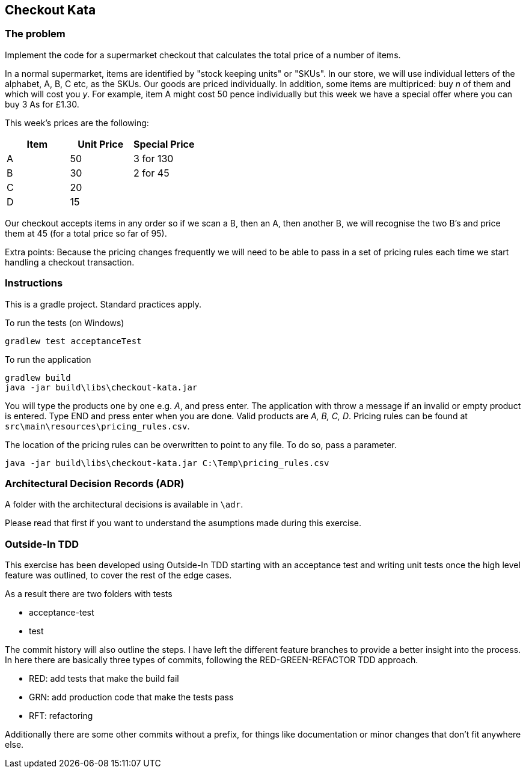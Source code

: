 == Checkout Kata

=== The problem

Implement the code for a supermarket checkout that calculates the total price of a number of items.


In a normal supermarket, items are identified by "stock keeping units" or "SKUs". In our store, we will use
individual letters of the alphabet, A, B, C etc, as the SKUs. Our goods are priced individually. In addition,
some items are multipriced: buy _n_ of them and which will cost you _y_. For example, item A might cost 50
pence individually but this week we have a special offer where you can buy 3 As for £1.30.


This week's prices are the following:


[options="header"]
|=======================
|Item |Unit Price | Special Price
|A    |50         |3 for 130
|B    |30         |2 for 45
|C    |20         |
|D    |15         |
|=======================


Our checkout accepts items in any order so if we scan a B, then an A, then another B, we will recognise
the two B's and price them at 45 (for a total price so far of 95).


Extra points: Because the pricing changes frequently we will need to be able to pass in a set of pricing
rules each time we start handling a checkout transaction.

=== Instructions

This is a gradle project. Standard practices apply.

To run the tests (on Windows)

```
gradlew test acceptanceTest
```

To run the application

```
gradlew build
java -jar build\libs\checkout-kata.jar
```

You will type the products one by one e.g. _A_, and press enter. The application with throw a message if an invalid or empty product is entered. Type END and press enter when you are done. Valid products are _A, B, C, D_. Pricing rules can be found at `src\main\resources\pricing_rules.csv`.

The location of the pricing rules can be overwritten to point to any file. To do so, pass a parameter.

```
java -jar build\libs\checkout-kata.jar C:\Temp\pricing_rules.csv
```

=== Architectural Decision Records (ADR)


A folder with the architectural decisions is available in `\adr`.


Please read that first if you want to understand the asumptions made during this exercise.


=== Outside-In TDD


This exercise has been developed using Outside-In TDD starting with an acceptance test and writing unit tests once the high level feature was outlined, to cover the rest of the edge cases.

As a result there are two folders with tests

- acceptance-test
- test

The commit history will also outline the steps. I have left the different feature branches to provide a better insight into the process. In here there are basically three types of commits, following the RED-GREEN-REFACTOR TDD approach.

- RED: add tests that make the build fail
- GRN: add production code that make the tests pass
- RFT: refactoring

Additionally there are some other commits without a prefix, for things like documentation or minor changes that don't fit anywhere else.


